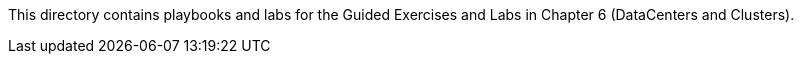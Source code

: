 This directory contains playbooks and labs for the Guided Exercises and Labs in Chapter 6 (DataCenters and Clusters).
